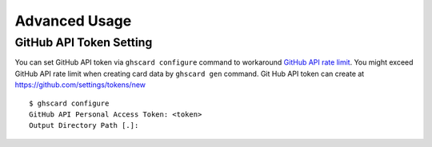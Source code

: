 Advanced Usage
==========================

GitHub API Token Setting
--------------------------------------
You can set GitHub API token via ``ghscard configure`` command to workaround 
`GitHub API rate limit <//developer.github.com/v3/#rate-limiting>`__.
You might exceed GitHub API rate limit when creating card data by ``ghscard gen`` command.
Git Hub API token can create at https://github.com/settings/tokens/new

::

    $ ghscard configure
    GitHub API Personal Access Token: <token>
    Output Directory Path [.]:

